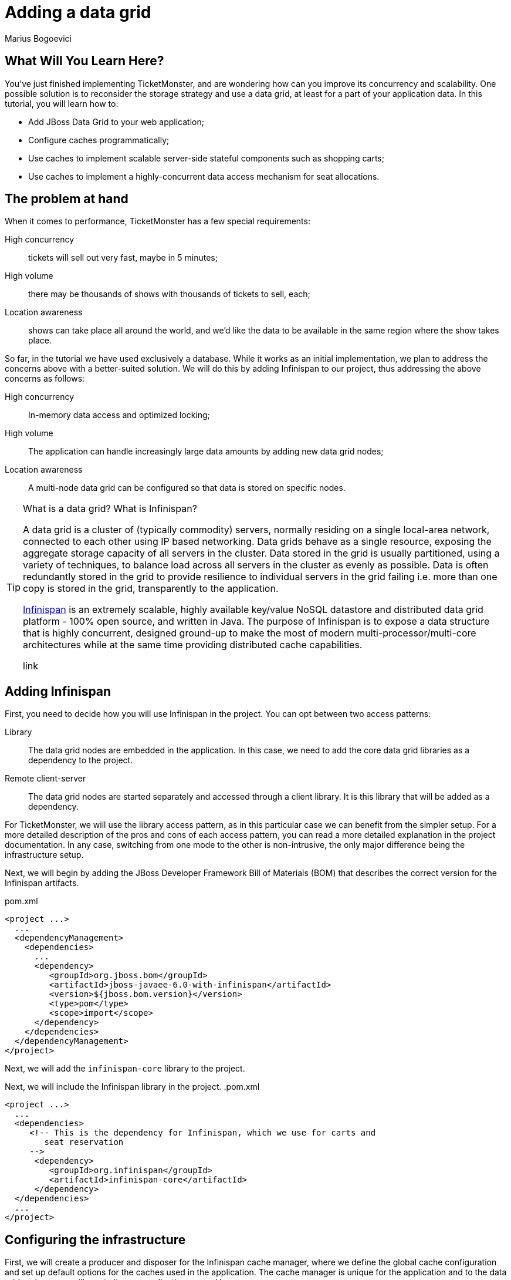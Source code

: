 Adding a data grid
==================
:Author: Marius Bogoevici

What Will You Learn Here?
-------------------------

You've just finished implementing TicketMonster, and are wondering how can you improve its concurrency and scalability. One possible solution is to reconsider the storage strategy and use a data grid, at least for a part of your application data. In this tutorial, you will learn how to:

* Add JBoss Data Grid to your web application;
* Configure caches programmatically;
* Use caches to implement scalable server-side stateful components such as shopping carts;
* Use caches to implement a highly-concurrent data access mechanism for seat allocations.

The problem at hand
-------------------

When it comes to performance, TicketMonster has a few special requirements:

High concurrency ::
   tickets will sell out very fast, maybe in 5 minutes;
High volume :: 
   there may be thousands of shows with thousands of tickets to sell, each;
Location awareness ::
   shows can take place all around the world, and we'd like the data to be available in the same region where the show takes place.

So far, in the tutorial we have used exclusively a database. While it works as an initial implementation, we plan to address the concerns above with a better-suited solution. We will do this by adding Infinispan to our project, thus addressing the above concerns as follows:

High concurrency ::
   In-memory data access and optimized locking;
High volume :: 
   The application can handle increasingly large data amounts by adding new data grid nodes;
Location awareness ::
   A multi-node data grid can be configured so that data is stored on specific nodes.  


[TIP]
.What is a data grid? What is Infinispan?
=====================================================================================
A data grid is a cluster of (typically commodity) servers, normally residing on a single local-area network, connected to each other using IP based networking. Data grids behave as a single resource, exposing the aggregate storage capacity of all servers in the cluster. Data stored in the grid is usually partitioned, using a variety of techniques, to balance load across all servers in the cluster as evenly as possible. Data is often redundantly stored in the grid to provide resilience to individual servers in the grid failing i.e. more than one copy is stored in the grid, transparently to the application.

link:http://www.jboss.org/infinispan[Infinispan] is an extremely scalable, highly available key/value NoSQL datastore and distributed data grid platform - 100% open source, and written in Java.  The purpose of Infinispan is to expose a data structure that is highly concurrent, designed ground-up to make the most of modern multi-processor/multi-core architectures while at the same time providing distributed cache capabilities.

link
=====================================================================================

Adding Infinispan
-----------------

First, you need to decide how you will use Infinispan in the project. You can opt between two access patterns:

Library ::
    The data grid nodes are embedded in the application. In this case, we need to add the core data grid libraries as a dependency to the project.

Remote client-server ::
    The data grid nodes are started separately and accessed through a client library. It is this library that will be added as a dependency. 

For TicketMonster, we will use the library access pattern, as in this particular case we can benefit from the simpler setup. For a more detailed description of the pros and cons of each access pattern, you can read a more detailed explanation in the project documentation. In any case, switching from one mode to the other is non-intrusive, the only major difference being the infrastructure setup. 

Next, we will begin by adding the JBoss Developer Framework Bill of Materials (BOM) that describes the correct version for the Infinispan artifacts. 

.pom.xml
[source,xml]
---------------------------------------------------------------------------------
<project ...>  
  ... 
  <dependencyManagement>
    <dependencies>
      ...
      <dependency>
         <groupId>org.jboss.bom</groupId>
         <artifactId>jboss-javaee-6.0-with-infinispan</artifactId>
         <version>${jboss.bom.version}</version>
         <type>pom</type>
         <scope>import</scope>
      </dependency>
    </dependencies>
  </dependencyManagement>
</project>
---------------------------------------------------------------------------------

Next, we will add the `infinispan-core` library to the project.


Next, we will include the Infinispan library in the project.
.pom.xml
[source,xml]
---------------------------------------------------------------------------------
<project ...>  
  ...  
  <dependencies>
     <!-- This is the dependency for Infinispan, which we use for carts and
        seat reservation
     -->
      <dependency>
         <groupId>org.infinispan</groupId>
         <artifactId>infinispan-core</artifactId>
      </dependency>
  </dependencies>
  ...
</project>
---------------------------------------------------------------------------------

Configuring the infrastructure
------------------------------

First, we will create a producer and disposer for the Infinispan cache manager, where we define the global cache configuration and set up default options for the caches used in the application. The cache manager is unique for the application and to the data grid node, so we will create it as an application scoped bean.

.src/main/org/jboss/jdf/example/ticketmonster/util/CacheProducer
[source,java]
---------------------------------------------------------------------------------
/**
 * Producer for the {@link EmbeddedCacheManager} instance used by the application. Defines
 * the default configuration for caches.
 */
@ApplicationScoped
public class CacheProducer {

    @Produces
    @ApplicationScoped
    public EmbeddedCacheManager getCacheContainer() {
        GlobalConfiguration glob = new GlobalConfigurationBuilder()
                .nonClusteredDefault() //Helper method that gets you a default constructed GlobalConfiguration, preconfigured for use in LOCAL mode
                .globalJmxStatistics().enable() //This method allows enables the jmx statistics of the global configuration.
                .transport().defaultTransport()
                .build(); //Builds  the GlobalConfiguration object
        Configuration loc = new ConfigurationBuilder()
                .jmxStatistics().enable() //Enable JMX statistics
                .clustering().cacheMode(CacheMode.LOCAL) //Set Cache mode to LOCAL - Data is not replicated.
                .transaction().transactionMode(TransactionMode.TRANSACTIONAL)
                .transactionManagerLookup(new GenericTransactionManagerLookup())
                .lockingMode(LockingMode.PESSIMISTIC)
                .locking().isolationLevel(IsolationLevel.REPEATABLE_READ) //Sets the isolation level of locking
                .eviction().maxEntries(4).strategy(EvictionStrategy.LIRS) //Sets  4 as maximum number of entries in a cache instance and uses the LIRS strategy - an efficient low inter-reference recency set replacement policy to improve buffer cache performance
                .loaders().passivation(false).addFileCacheStore().purgeOnStartup(true) //Disable passivation and adds a FileCacheStore that is Purged on Startup
                .build(); //Builds the Configuration object
        return new DefaultCacheManager(glob, loc, true);

    }

    public void cleanUp(@Disposes EmbeddedCacheManager manager) {
        manager.stop();
    }
}
---------------------------------------------------------------------------------

We will inject the cache manager instance in various services that use the data grid, which will use it in turn to get access to application caches.

Using caches for seat reservations
----------------------------------

First, we are going to change the existing implementation of the `SeatAllocationService` to use the Infinispan datagrid. Rather than storing the seat allocations in a database, we will store them as data grid entries.

This requires a few changes to our existing classes. If in the database implementation we used properties of the `SectionAllocation` class to identify the entity that corresponds to a given `Section` and `Performance`, for the datagrid implementation we will create a key class, making sure that its `equals()` and `hashCode()` methods are implemented correctly.

.src/main/java/org/jboss/jdf/example/ticketmonster/service/SectionAllocationKey.java
[source,java]
---------------------------------------------------------------------------------
public class SectionAllocationKey implements Serializable {

    private final Section section;
    private final Performance performance;

    private SectionAllocationKey(Section section, Performance performance) {

        this.section = section;
        this.performance = performance;
    }

    public static SectionAllocationKey of (Section section, Performance performance) {
        return new SectionAllocationKey(section, performance);
    }


    public Section getSection() {
        return section;
    }

    public Performance getPerformance() {
        return performance;
    }

    @Override
    public boolean equals(Object o) {
        if (this == o) return true;
        if (o == null || getClass() != o.getClass()) return false;

        SectionAllocationKey that = (SectionAllocationKey) o;

        if (performance != null ? !performance.equals(that.performance) : that.performance != null) return false;
        if (section != null ? !section.equals(that.section) : that.section != null) return false;

        return true;
    }

    @Override
    public int hashCode() {
        int result = section != null ? section.hashCode() : 0;
        result = 31 * result + (performance != null ? performance.hashCode() : 0);
        return result;
    }
}
---------------------------------------------------------------------------------

Now we can proceed with modifying the `SeatAllocationService`. Since we are not persisting seat allocations in the database, we will remove the `EntityManager` reference and use a cache acquired from the cache manager. We inject the cache manager instance produced previously and create a `SeatAllocation`-specific cache in the constructor.

.src/main/java/org/jboss/jdf/example/ticketmonster/service/SeatAllocationService.java
[source,java]
---------------------------------------------------------------------------------
public class SeatAllocationService {


    public static final String ALLOCATIONS = "TICKETMONSTER_ALLOCATIONS";

    private Cache<SectionAllocationKey, SectionAllocation> cache;

    /**
     * We inject the {@link EmbeddedCacheManager} and retri
     *
     * @param manager
     */
    @Inject
    public SeatAllocationService(EmbeddedCacheManager manager) {
        Configuration allocation = new ConfigurationBuilder()
                .transaction().transactionMode(TransactionMode.TRANSACTIONAL)
                .transactionManagerLookup(new JBossTransactionManagerLookup())
                .lockingMode(LockingMode.PESSIMISTIC)
                .loaders().addFileCacheStore().purgeOnStartup(true)
                .build();
        manager.defineConfiguration(ALLOCATIONS, allocation);
        this.cache = manager.getCache(ALLOCATIONS);
    }
    .....
}
---------------------------------------------------------------------------------    

Now, we can proceed with changing the implementation of the rest of the class.

.src/main/java/org/jboss/jdf/example/ticketmonster/service/SeatAllocationService.java
[source,java]
---------------------------------------------------------------------------------
public class SeatAllocationService {


    ....

    public AllocatedSeats allocateSeats(Section section, Performance performance,
                                        int seatCount, boolean contiguous) {
        SectionAllocationKey sectionAllocationKey = SectionAllocationKey.of(section, performance);
        SectionAllocation allocation = getSectionAllocation(sectionAllocationKey);
        ArrayList<Seat> seats = allocation.allocateSeats(seatCount, contiguous);
        cache.replace(sectionAllocationKey, allocation);
        return new AllocatedSeats(allocation, seats);
    }

    public void deallocateSeats(Section section, Performance performance, List<Seat> seats) {
        SectionAllocationKey sectionAllocationKey = SectionAllocationKey.of(section, performance);
        SectionAllocation sectionAllocation = getSectionAllocation(sectionAllocationKey);
        for (Seat seat : seats) {
            if (!seat.getSection().equals(section)) {
                throw new SeatAllocationException("All seats must be in the same section!");
            }
            sectionAllocation.deallocate(seat);
        }
        cache.replace(sectionAllocationKey, sectionAllocation);
   
    }

    /**
     * Mark the seats as being allocated
     * @param performance
     * @param allocatedSeats
     */
    public void finalizeAllocation(AllocatedSeats allocatedSeats) {
        allocatedSeats.markOccupied();
    }

    /**
     * Mark the seats as being allocated
     * @param performance
     * @param allocatedSeats
     */
    public void finalizeAllocation(Performance performance, List<Seat> allocatedSeats) {
        SectionAllocation sectionAllocation = cache.get(
                SectionAllocationKey.of(allocatedSeats.get(0).getSection(), performance));
        sectionAllocation.markOccupied(allocatedSeats);
    }

    /**
     * Retrieve a {@link SectionAllocation} instance for a given {@link Performance} and
     * {@link Section} (embedded in the {@link SectionAllocationKey}). Lock it for the scope
     * of the current transaction.
     *
     * @param sectionAllocationKey - wrapper for a {@link Performance} and {@link Section} pair
     *
     * @return the corresponding {@link SectionAllocation}
     */
    private SectionAllocation getSectionAllocation(SectionAllocationKey sectionAllocationKey) {
        SectionAllocation newAllocation = new SectionAllocation(sectionAllocationKey.getPerformance(),
                sectionAllocationKey.getSection());
        SectionAllocation sectionAllocation = cache.putIfAbsent(sectionAllocationKey,
                newAllocation);
        cache.getAdvancedCache().lock(sectionAllocationKey);
        return sectionAllocation == null?newAllocation:sectionAllocation;
    }
}
---------------------------------------------------------------------------------    

Implementing carts
------------------

Once we have stored our allocation status in the data grid, we can move on to implementing a cart system for TicketMonster. Rather than composing the orders on the client and sending the entire order as a single requests, users will be able to add and remove seats to their orders while they're shopping. 

We will store the carts in the datagrid, thus ensuring that they're accessible across the cluster, without the complications of using a web session.

.src/main/java/org/jboss/jdf/example/ticketmonster/model/Cart.java
[source,java]
---------------------------------------------------------------------------------
public class Cart implements Serializable  {

    private String id;

    private Performance performance;

    private ArrayList<SeatAllocation> seatAllocations = new ArrayList<SeatAllocation>();

    /**
     * Constructor for deserialization
     */
    private Cart() {
    }

    private Cart(String id) {
        this.id = id;
    }

    public static Cart initialize() {
        return new Cart(UUID.randomUUID().toString());
    }

    public String getId() {
        return id;
    }

    public Performance getPerformance() {
        return performance;
    }

    public void setPerformance(Performance performance) {
        this.performance = performance;
    }

    public ArrayList<SeatAllocation> getSeatAllocations() {
        return seatAllocations;
    }
}
---------------------------------------------------------------------------------

A `Cart` contains `SeatAllocation`s - collections of `Seats`s corresponding to a particular `TicketRequest` (which represents a number of seats requested for a particular perfomance).

.src/main/java/org/jboss/jdf/example/ticketmonster/model/SeatAllocation.java
[source,java]
---------------------------------------------------------------------------------
public class SeatAllocation {

    private TicketRequest ticketRequest;

    private ArrayList<Seat> allocatedSeats;

    public SeatAllocation(TicketRequest ticketRequest, ArrayList<Seat> allocatedSeats) {
        this.ticketRequest = ticketRequest;
        this.allocatedSeats = allocatedSeats;
    }


    public TicketRequest getTicketRequest() {
        return ticketRequest;
    }

    public ArrayList<Seat> getAllocatedSeats() {
        return allocatedSeats;
    }
}
---------------------------------------------------------------------------------

We use this structure so that we can easily add or update seats to the cart, when the client issues a new request.


We will update the `SectionAllocation` class, introducing an expiration time for each allocated seat. With this implementation, seats can have three different states:

free::
    The seat has not been allocated;
allocated permanently::
    The seat has been sold and remains allocated until the ticket is canceled;
allocated temporarily::
    The seat is allocated, but can be re-allocated after a specific time.

So, when a cart expires and is removed from the cache, the seats it held become available again. With these changes, the updated implementation of the `SectionAllocation` class will be as follows:

.src/main/java/org/jboss/jdf/example/ticketmonster/service/SectionAllocation.java
[source,java]
---------------------------------------------------------------------------------
@Entity
@Table(uniqueConstraints = @UniqueConstraint(columnNames = { "performance_id", "section_id" }))
public class SectionAllocation implements Serializable {
    public static final int EXPIRATION_TIME = 60 * 1000;

    /* Declaration of fields */

    /**
     * The synthetic id of the object.
     */
    @Id
    @GeneratedValue(strategy = IDENTITY)
    private Long id;

    /**
     * <p>
     * The version used to optimistically lock this entity.
     * </p>
     * 
     * <p>
     * Adding this field enables optimistic locking. As we don't access this field in the application, we need to suppress the
     * warnings the java compiler gives us about not using the field!
     * </p>
     */
    @SuppressWarnings("unused")
    @Version
    private long version;

    /**
     * <p>
     * The performance to which this allocation relates. The <code>@ManyToOne<code> JPA mapping establishes this relationship.
     * </p>
     * 
     * <p>
     * The performance must be specified, so we add the Bean Validation constrain <code>@NotNull</code>
     * </p>
     */
    @ManyToOne
    @NotNull
    private Performance performance;

    /**
     * <p>
     * The section to which this allocation relates. The <code>@ManyToOne<code> JPA mapping establishes this relationship.
     * </p>
     * 
     * <p>
     * The section must be specified, so we add the Bean Validation constrain <code>@NotNull</code>
     * </p>
     */
    @ManyToOne
    @NotNull
    private Section section;

    /**
     * <p>
     * A two dimensional matrix of allocated seats in a section, represented by a 2 dimensional array.
     * </p>
     * 
     * <p>
     * A two dimensional array doesn't have a natural RDBMS mapping, so we simply store this a binary object in the database, an
     * approach which requires no additional mapping logic. Any analysis of which seats within a section are allocated is done
     * in the business logic, below, not by the RDBMS.
     * </p>
     * 
     * <p>
     * <code>@Lob</code> instructs JPA to map this a large object in the database
     * </p>
     */
    @Lob
    private long allocated[][];

    /**
     * <p>
     *     The number of occupied seats in a section. It is updated whenever tickets are sold or canceled.
     * </p>
     *
     * <p>
     *     This field contains a summary of the information found in the <code>allocated</code> fields, and
     *     it is intended to be used for analytics purposes only.
     * </p>
     */
    private int occupiedCount = 0;

    /**
     * Constructor for persistence
     */
    public SectionAllocation() {
    }

    public SectionAllocation(Performance performance, Section section) {
        this.performance = performance;
        this.section = section;
        this.allocated = new long[section.getNumberOfRows()][section.getRowCapacity()];
        for (long[] seatStates : allocated) {
            Arrays.fill(seatStates, 0l);
        }
    }

    /**
     * Post-load callback method initializes the allocation table if it not populated already
     * for the entity
     */
    @PostLoad
    void initialize() {
        if (this.allocated == null) {
            this.allocated = new long[this.section.getNumberOfRows()][this.section.getRowCapacity()];
            for (long[] seatStates : allocated) {
                Arrays.fill(seatStates, 0l);
            }
        }
    }

    /**
     * Check if a particular seat is allocated in this section for this performance.
     * 
     * @return true if the seat is allocated, otherwise false
     */
    public boolean isAllocated(Seat s) {
        // Examine the allocation matrix, using the row and seat number as indices
        return allocated[s.getRowNumber() - 1][s.getNumber() - 1] != 0;
    }

    /**
     * Allocate the specified number seats within this section for this performance. Optionally allocate them in a contiguous
     * block.
     * 
     * @param seatCount the number of seats to allocate
     * @param contiguous whether the seats must be allocated in a contiguous block or not
     * @return the allocated seats
     */
    public ArrayList<Seat> allocateSeats(int seatCount, boolean contiguous) {
        // The list of seats allocated
        ArrayList<Seat> seats = new ArrayList<Seat>();

        // The seat allocation algorithm starts by iterating through the rows in this section
        for (int rowCounter = 0; rowCounter < section.getNumberOfRows(); rowCounter++) {

            if (contiguous) {
                // identify the first block of free seats of the requested size
                int startSeat = findFreeGapStart(rowCounter, 0, seatCount);
                // if a large enough block of seats is available
                if (startSeat >= 0) {
                    // Create the list of allocated seats to return
                    for (int i = 1; i <= seatCount; i++) {
                        seats.add(new Seat(section, rowCounter + 1, startSeat + i));
                    }
                    // Seats are allocated now, so we can stop checking rows
                    break;
                }
            } else {
                // As we aren't allocating contiguously, allocate each seat needed, one at a time
                int startSeat = findFreeGapStart(rowCounter, 0, 1);
                // if a seat is found
                if (startSeat >= 0) {
                    do {
                        // Create the seat to return to the user
                        seats.add(new Seat(section, rowCounter + 1, startSeat + 1));
                        // Find the next free seat in the row
                        startSeat = findFreeGapStart(rowCounter, startSeat, 1);
                    } while (startSeat >= 0 && seats.size() < seatCount);
                    if (seats.size() == seatCount) {
                        break;
                    }
                }
            }
        }
        // Simple check to make sure we could actually allocate the required number of seats

        if (seats.size() == seatCount) {
            for (Seat seat : seats) {
                allocate(seat.getRowNumber() - 1, seat.getNumber() - 1, 1, getExpirationTimestamp());
            }
            return seats;
        } else {
            return new ArrayList<Seat>(0);
        }
    }

    public void markOccupied(List<Seat> seats) {
        for (Seat seat : seats) {
            allocate(seat.getRowNumber() - 1, seat.getNumber() - 1, 1, -1);
        }
    }

    /**
     * Helper method which can locate blocks of seats
     * 
     * @param row The row number to check
     * @param startSeat The seat to start with in the row
     * @param size The size of the block to locate
     * @return
     */
    private int findFreeGapStart(int row, int startSeat, int size) {

        // An array of occupied seats in the row
        long[] occupied = allocated[row];
        int candidateStart = -1;

        // Iterate over the seats, and locate the first free seat block
        for (int i = startSeat; i < occupied.length; i++) {
            // if the seat isn't allocated
            long currentTimestamp = System.currentTimeMillis();
            if (occupied[i] >=0 && currentTimestamp > occupied[i]) {
                // then set this as a possible start
                if (candidateStart == -1) {
                    candidateStart = i;
                }
                // if we've counted out enough seats since the possible start, then we are done
                if ((size == (i - candidateStart + 1))) {
                    return candidateStart;
                }
            } else {
                candidateStart = -1;
            }
        }
        return -1;
    }

    /**
     * Helper method to allocate a specific block of seats
     * 
     * @param row the row in which the seat should be allocated
     * @param start the seat number to start allocating from
     * @param size the size of the block to allocate
     * @throws SeatAllocationException if less than 1 seat is to be allocated
     * @throws SeatAllocationException if the first seat to allocate is more than the number of seats in the row
     * @throws SeatAllocationException if the last seat to allocate is more than the number of seats in the row
     * @throws SeatAllocationException if the seats are already occupied.
     */
    private void allocate(int row, int start, int size, long finalState) throws SeatAllocationException {
        long[] occupied = allocated[row];
        if (size <= 0) {
            throw new SeatAllocationException("Number of seats must be greater than zero");
        }
        if (start < 0 || start >= occupied.length) {
            throw new SeatAllocationException("Seat number must be betwen 1 and " + occupied.length);
        }
        if ((start + size) > occupied.length) {
            throw new SeatAllocationException("Cannot allocate seats above row capacity");
        }

        // Now that we know we can allocate the seats, set them to occupied in the allocation matrix
        for (int i = start; i < (start + size); i++) {
            occupied[i] = finalState;
            occupiedCount++;
        }

    }

    /**
     * Dellocate a seat within this section for this performance.
     *
     * @param seat the seats that need to be deallocated
     */
    public void deallocate(Seat seat) {
        if (!isAllocated(seat)) {
            throw new SeatAllocationException("Trying to deallocate an unallocated seat!");
        }
        this.allocated[seat.getRowNumber()-1][seat.getNumber()-1] = 0;
        occupiedCount --;
    }

    /* Boilerplate getters and setters */

    public int getOccupiedCount() {
        return occupiedCount;
    }

    public Performance getPerformance() {
        return performance;
    }

    public Section getSection() {
        return section;
    }

    public Long getId() {
        return id;
    }

    private long getExpirationTimestamp() {
        return System.currentTimeMillis() + EXPIRATION_TIME;
    }

}
---------------------------------------------------------------------------------

Next, we will implement a cart store service for cart CRUD operations. Since users may open as many carts as they want, but not complete the purchase, we will store them as temporary entries, with an expiration time, leaving the job of removing them automatically to the data grid middleware itself. Thus, you don't have to worry about cleaning up your data. 


.src/main/java/org/jboss/jdf/example/ticketmonster/service/CartStore.java
[source,java]
---------------------------------------------------------------------------------
public class CartStore {

    public static final String CARTS_CACHE = "TICKETMONSTER_CARTS";

    private final Cache<String, Cart> cartsCache;

    @Inject
    public CartStore(EmbeddedCacheManager manager) {
        this.cartsCache = manager.getCache(CARTS_CACHE);
    }

    public Cart getCart(String cartId) {
        return this.cartsCache.get(cartId);
    }

    /**
     * Saves or updates a cart, setting an expiration time.
     *
     * @param cart - the cart to be saved
     */
    public void saveCart(Cart cart) {
        this.cartsCache.put(cart.getId(), cart, 10, TimeUnit.MINUTES);
    }

    /**
     * Removes a cart
     *
     * @param cart - the cart to be removed
     */
    public void delete(Cart cart) {
        this.cartsCache.remove(cart.getId());
    }
}
---------------------------------------------------------------------------------

Now you can go on and implement the RESTful service for managing carts.

First, you will implement the CRUD operations - adding and reading carts, as a thin layer on top of the `CartStore`. Because cart data is not tied to a web session, users can create as many carts as they want without having to worry about cleaning up the web session. Moreover, the web component of the application has a stateless architecture, which means that it can scale elastically across multiple machines - the responsibility of distributing data across nodes falling to the data grid itself.

.src/main/java/org/jboss/jdf/example/ticketmonster/rest/CartService.java
[source,java]
---------------------------------------------------------------------------------
@Path("/carts")
@Stateless
public class CartService {

    public static final String CARTS_CACHE = "CARTS";

    @Inject
    private CartStore cartStore;

    /**
     * Creates a new cart for a given performance, passed in as a JSON document.
     *
     * @param data
     * @return
     */
    @POST
    public Cart openCart(Map<String, String> data) {
        Cart cart = Cart.initialize();
        cart.setPerformance(entityManager.find(Performance.class,
                Long.parseLong(data.get("performance"))));
        cartStore.saveCart(cart);
        return cart;
    }

    /**
     * Retrieves a cart by its id.
     *
     * @param id
     * @return
     */
    @GET
    @Path("/{id}")
    public Cart getCart(String id) {
        Cart cart = cartStore.getCart(id);
        if (cart != null) {
           return cart;
        } else {
            throw new RestServiceException(Response.Status.NOT_FOUND);
        }
    }

}
---------------------------------------------------------------------------------

The `openCart` method allows opening a cart by posting a simple JSON document containing the reference to a an existing performance to `http://localhost:8080/ticket-monster/rest/carts`. The `getCart` method allows accessing the cart contents from an URL of the form `http://localhost:8080/ticket-monster/rest/carts/<cartId>`. Thus, the carts themselves become web resources. In true RESTful fashion, if the cart cannot be found, a "Resource Not Found" error will be thrown by the server.

 Next, you will add the ability of adding or removing seats from a cart. This will be done as an additional RESTful endpoint, that allows user to post ticket (or seat) requests to an existing cart, at the URL `http://localhost:8080/ticket-monster/rest/carts/<cartId>`. Whenever such a POST request is received, the `CartService` will delegate to the SeatAllocationService to adjust the current allocation, returning the cart contents (including the temporarily assigned seats) at the end.

.src/main/java/org/jboss/jdf/example/ticketmonster/rest/CartService.java
[source,java]
---------------------------------------------------------------------------------
@Path("/carts")
@Stateless
public class CartService {
    
    // already added code ommitted
    
    @Inject
    private EntityManager entityManager;

    @Inject
    private SeatAllocationService seatAllocationService;

    // already added code ommitted

    /**
     * Add or remove tickets to the cart. Also reserves and frees seats as tickets are added
     * and removed.
     *
     * @param id
     * @param ticketRequests
     * @return
     */
    @POST
    @Path("/{id}")
    @Consumes(MediaType.APPLICATION_JSON)
    public Cart addTicketRequest(@PathParam("id") String id, TicketRequest... ticketRequests){
        Cart cart = cartStore.getCart(id);

        for (TicketRequest ticketRequest : ticketRequests) {
            TicketPrice ticketPrice = entityManager.find(TicketPrice.class, ticketRequest.getTicketPrice());
            Iterator<SeatAllocation> iterator = cart.getSeatAllocations().iterator();
            while (iterator.hasNext()) {
                SeatAllocation seatAllocation = iterator.next();
                if (seatAllocation.getTicketRequest().getTicketPrice() == ticketRequest.getTicketPrice()){
                    seatAllocationService.deallocateSeats(ticketPrice.getSection(), cart.getPerformance(), seatAllocation.getAllocatedSeats());
                    ticketRequest.setQuantity(ticketRequest.getQuantity() + seatAllocation.getTicketRequest().getQuantity());
                    iterator.remove();
                }
            }
            if (ticketRequest.getQuantity() > 0 ) {
            AllocatedSeats allocatedSeats = seatAllocationService.allocateSeats(ticketPrice.getSection(), cart.getPerformance(), ticketRequest.getQuantity(), true);
            cart.getSeatAllocations().add(new SeatAllocation(new TicketRequest(ticketPrice.getId(), ticketRequest.getQuantity()), allocatedSeats.getSeats()));
            }
        }
        return cart;
    }

}
---------------------------------------------------------------------------------

Finally, when the user has finished reserving seats, they must complete the purchase. To that end, you will add another RESTful endpoint, at the URL `http://localhost:8080/ticket-monster/rest/carts/<cartId>/checkout`. Posting the final purchase data (like e-mail, and in the future, payment information) will trigger the checkout process, ticket allocation and making the seat reservations permanent. 

.src/main/java/org/jboss/jdf/example/ticketmonster/rest/CartService.java
[source,java]
---------------------------------------------------------------------------------
@Path("/carts")
@Stateless
public class CartService {
   /**
     * <p>
     * Create a booking.
     * </p>
     *
     * @param cartId
     * @param data
     * @return
     */
    @SuppressWarnings("unchecked")
    @POST
    /**
     * <p> Data is received in JSON format. For easy handling, it will be unmarshalled in the support
     * {@link BookingRequest} class.
     */
    @Consumes(MediaType.APPLICATION_JSON)
    @Path("/{id}/checkout")
    public Response createBookingFromCart(@PathParam("id") String cartId, Map<String, String> data) {
        try {
            // identify the ticket price categories in this request


            Cart cart = cartStore.getCart(cartId);

            // load the entities that make up this booking's relationships

            // Now, start to create the booking from the posted data
            // Set the simple stuff first!
            Booking booking = new Booking();
            booking.setContactEmail(data.get("email"));
            booking.setPerformance(cart.getPerformance());
            booking.setCancellationCode("abc");

            for (SeatAllocation seatAllocation : cart.getSeatAllocations()) {
                for (Seat seat : seatAllocation.getAllocatedSeats()) {
                    TicketPrice ticketPrice = entityManager.find(TicketPrice.class, seatAllocation.getTicketRequest().getTicketPrice());
                    booking.getTickets().add(new Ticket(seat, ticketPrice.getTicketCategory(), ticketPrice.getPrice()));
                }
                seatAllocationService.finalizeAllocation(cart.getPerformance(), seatAllocation.getAllocatedSeats());
            }

            booking.setCancellationCode("abc");
            entityManager.persist(booking);
            cartStore.delete(cart);
            newBookingEvent.fire(booking);
            return Response.ok().entity(booking).type(MediaType.APPLICATION_JSON_TYPE).build();

        } catch (ConstraintViolationException e) {
            // If validation of the data failed using Bean Validation, then send an error
            Map<String, Object> errors = new HashMap<String, Object>();
            List<String> errorMessages = new ArrayList<String>();
            for (ConstraintViolation<?> constraintViolation : e.getConstraintViolations()) {
                errorMessages.add(constraintViolation.getMessage());
            }
            errors.put("errors", errorMessages);
            // A WebApplicationException can wrap a response
            // Throwing the exception causes an automatic rollback
            throw new RestServiceException(Response.status(Response.Status.BAD_REQUEST).entity(errors).build());
        } catch (Exception e) {
            // Finally, handle unexpected exceptions
            Map<String, Object> errors = new HashMap<String, Object>();
            errors.put("errors", Collections.singletonList(e.getMessage()));
            // A WebApplicationException can wrap a response
            // Throwing the exception causes an automatic rollback
            throw new RestServiceException(Response.status(Response.Status.BAD_REQUEST).entity(errors).build());
        }
    }
---------------------------------------------------------------------------------

Now, all that remains is modifying the client side of the application to adapt the changes in the web service structure. During the ticket booking process, as tickets are added and removed to the cart, the `CreateBookingView` will invoke the RESTful endpoints to allocate seats and will display the outcome to the user in the updated `TicketSummaryView`. Here is how the JavaScript code will change.

.src/main/webapp/resources/js/app/views/desktop/create-booking.js
[source,javascript]
---------------------------------------------------------------------------------
define([
    'utilities',
    'require',
    'configuration',
    'text!../../../../templates/desktop/booking-confirmation.html',
    'text!../../../../templates/desktop/create-booking.html',
    'text!../../../../templates/desktop/ticket-categories.html',
    'text!../../../../templates/desktop/ticket-summary-view.html',
    'bootstrap'
],function (
    utilities,
    require,
    config,
    bookingConfirmationTemplate,
    createBookingTemplate,
    ticketEntriesTemplate,
    ticketSummaryViewTemplate){


    var TicketCategoriesView = Backbone.View.extend({
        id:'categoriesView',
        events:{
            "keyup input":"onChange"
        },
        render:function () {
            if (this.model != null) {
                var ticketPrices = _.map(this.model, function (item) {
                    return item.ticketPrice;
                });
                utilities.applyTemplate($(this.el), ticketEntriesTemplate, {ticketPrices:ticketPrices});
            } else {
                $(this.el).empty();
            }
            return this;
        },
        onChange:function (event) {
            var value = event.currentTarget.value;
            var ticketPriceId = $(event.currentTarget).data("tm-id");
            var modifiedModelEntry = _.find(this.model, function (item) {
                return item.ticketPrice.id == ticketPriceId
            });
            // update model
            if ($.isNumeric(value) && value > 0) {
                modifiedModelEntry.quantity = parseInt(value);
            }
            else {
                delete modifiedModelEntry.quantity;
            }
            // display error messages
            if (value.length > 0 &&
                   (!$.isNumeric(value)  // is a non-number, other than empty string
                        || value <= 0 // is negative
                        || parseFloat(value) != parseInt(value))) { // is not an integer
                $("#error-input-"+ticketPriceId).empty().append("Please enter a positive integer value");
                $("#ticket-category-fieldset-"+ticketPriceId).addClass("error")
            } else {
                $("#error-input-"+ticketPriceId).empty();
                $("#ticket-category-fieldset-"+ticketPriceId).removeClass("error")
            }
            // are there any outstanding errors after this update?
            // if yes, disable the input button
            if (
               $("div[id^='ticket-category-fieldset-']").hasClass("error") ||
                   _.isUndefined(modifiedModelEntry.quantity) ) {
              $("input[name='add']").attr("disabled", true)
            } else {
              $("input[name='add']").removeAttr("disabled")
            }
        }
    });

    var TicketSummaryView = Backbone.View.extend({
        tagName:'tr',
        events:{
            "click i":"removeEntry"
        },
        render:function () {
            var self = this;
            utilities.applyTemplate($(this.el), ticketSummaryViewTemplate, this.model.bookingRequest);
        },
        removeEntry:function (event) {
           var index = $(event.currentTarget).data("index");
           var ticketPriceId = this.model.bookingRequest.seatAllocations[index].ticketRequest.ticketPrice.id;
           var self = this;
           $.ajax({url: (config.baseUrl + "rest/carts/" + this.model.cartId),
                data: JSON.stringify([{ticketPrice:ticketPriceId, quantity:-1}]),
                type: "POST",
                dataType: "json",
                contentType: "application/json",
                success: function(cart) {
                    self.owner.refreshSummary(cart, self.owner)
                }
           });
        }
    });

    var CreateBookingView = Backbone.View.extend({

        events:{
            "click input[name='submit']":"save",
            "change select[id='sectionSelect']":"refreshPrices",
            "keyup #email":"updateEmail",
            "change #email":"updateEmail",
            "click input[name='add']":"addQuantities"
        },
        render:function () {

            var self = this;
            $.ajax({url: (config.baseUrl + "rest/carts"),
                    data:JSON.stringify({performance:this.model.performanceId}),
                    type:"POST",
                    dataType:"json",
                    contentType:"application/json",
                    success: function (cart) {
                        self.model.cartId = cart.id;
                        $.getJSON(config.baseUrl + "rest/shows/" + self.model.showId, function (selectedShow) {

                            self.currentPerformance = _.find(selectedShow.performances, function (item) {
                                return item.id == self.model.performanceId;
                            });

                            var id = function (item) {return item.id;};
                            // prepare a list of sections to populate the dropdown
                            var sections = _.uniq(_.sortBy(_.pluck(selectedShow.ticketPrices, 'section'), id), true, id);
                            utilities.applyTemplate($(self.el), createBookingTemplate, {
                                sections:sections,
                                show:selectedShow,
                                performance:self.currentPerformance});
                            self.ticketCategoriesView = new TicketCategoriesView({model:{}, el:$("#ticketCategoriesViewPlaceholder")});
                            self.ticketSummaryView = new TicketSummaryView({model:self.model, el:$("#ticketSummaryView")});
                            self.ticketSummaryView.owner = self;
                            self.show = selectedShow;
                            self.ticketCategoriesView.render();
                            self.ticketSummaryView.render();
                            $("#sectionSelector").change();
                        });
                    }
                }
            );
            return this;
        },
        refreshPrices:function (event) {
            var ticketPrices = _.filter(this.show.ticketPrices, function (item) {
                return item.section.id == event.currentTarget.value;
            });
            var sortedTicketPrices = _.sortBy(ticketPrices, function(ticketPrice) {
                return ticketPrice.ticketCategory.description;
            });
            var ticketPriceInputs = new Array();
            _.each(sortedTicketPrices, function (ticketPrice) {
                ticketPriceInputs.push({ticketPrice:ticketPrice});
            });
            this.ticketCategoriesView.model = ticketPriceInputs;
            this.ticketCategoriesView.render();
        },
        save:function (event) {
            var bookingRequest = {ticketRequests:[]};
            var self = this;
            bookingRequest.email = this.model.bookingRequest.email;
            bookingRequest.performance = this.model.performanceId
            $("input[name='submit']").attr("disabled", true)
            $.ajax({url: (config.baseUrl + "rest/carts/" + this.model.cartId + "/checkout"),
                data:JSON.stringify({email:this.model.bookingRequest.email}),
                type:"POST",
                dataType:"json",
                contentType:"application/json",
                success:function (booking) {
                    this.model = {}
                    $.getJSON(config.baseUrl +'rest/shows/performance/' + booking.performance.id, function (retrievedPerformance) {
                        utilities.applyTemplate($(self.el), bookingConfirmationTemplate, {booking:booking, performance:retrievedPerformance })
                    });
                }}).error(function (error) {
                    if (error.status == 400 || error.status == 409) {
                        var errors = $.parseJSON(error.responseText).errors;
                        _.each(errors, function (errorMessage) {
                            $("#request-summary").append('<div class="alert alert-error"><a class="close" data-dismiss="alert">×</a><strong>Error!</strong> ' + errorMessage + '</div>')
                        });
                    } else {
                        $("#request-summary").append('<div class="alert alert-error"><a class="close" data-dismiss="alert">×</a><strong>Error! </strong>An error has occured</div>')
                    }
                    $("input[name='submit']").removeAttr("disabled");
                })

        },
        calculateTotals:function () {
            // make sure that tickets are sorted by section and ticket category
            this.model.bookingRequest.seatAllocations.sort(function (t1, t2) {
                if (t1.ticketRequest.ticketPrice.section.id != t2.ticketRequest.ticketPrice.section.id) {
                    return t1.ticketRequest.ticketPrice.section.id - t2.ticketRequest.ticketPrice.section.id;
                }
                else {
                    return t1.ticketRequest.ticketPrice.ticketCategory.id - t2.ticketRequest.ticketPrice.ticketCategory.id;
                }
            });

            this.model.bookingRequest.totals = _.reduce(this.model.bookingRequest.seatAllocations, function (totals, seatAllocation) {
                var ticketRequest = seatAllocation.ticketRequest;
                return {
                    tickets:totals.tickets + ticketRequest.quantity,
                    price:totals.price + ticketRequest.quantity * ticketRequest.ticketPrice.price
                };
            }, {tickets:0, price:0.0});
        },
        addQuantities:function () {
            var self = this;
            var ticketRequests = [];
            _.each(this.ticketCategoriesView.model, function (model) {
                if (model.quantity != undefined) {
                    ticketRequests.push({ticketPrice:model.ticketPrice.id, quantity:model.quantity})
                }
            });
            $.ajax({url: (config.baseUrl + "rest/carts/" + this.model.cartId),
                data:JSON.stringify(ticketRequests),
                type:"POST",
                dataType:"json",
                contentType:"application/json",
                success: function(cart) {
                   self.refreshSummary(cart, self)
                }}
            );
        },
        refreshSummary: function(cart, view) {
            view.model.bookingRequest.seatAllocations = cart.seatAllocations;
            view.ticketCategoriesView.model = null;
            $('option:selected', 'select').removeAttr('selected');
            view.calculateTotals();
            view.ticketCategoriesView.render();
            view.ticketSummaryView.render();
            view.setCheckoutStatus();
        },
        updateEmail:function (event) {
            if ($(event.currentTarget).is(':valid')) {
                this.model.bookingRequest.email = event.currentTarget.value;
                $("#error-email").empty();
            } else {
                $("#error-email").empty().append("Please enter a valid e-mail address");
                delete this.model.bookingRequest.email;
            }
            this.setCheckoutStatus();
        },
        setCheckoutStatus:function () {
            if (this.model.bookingRequest.totals != undefined && this.model.bookingRequest.totals.tickets > 0 && this.model.bookingRequest.email != undefined && this.model.bookingRequest.email != '') {
                $('input[name="submit"]').removeAttr('disabled');
            }
            else {
                $('input[name="submit"]').attr('disabled', true);
            }
        }
    });

    return CreateBookingView;
});
---------------------------------------------------------------------------------

Also, we need to update the router code as well.

.src/main/webapp/resources/js/app/router/desktop/router.js
[source,javascript]
---------------------------------------------------------------------------------
/**
 * A module for the router of the desktop application
 */
define("router", [
    'jquery',
    'underscore',
    'configuration',
    'utilities',
    'app/models/booking',
    'app/models/event',
    'app/models/venue',
    'app/collections/bookings',
    'app/collections/events',
    'app/collections/venues',
    'app/views/desktop/home',
    'app/views/desktop/events',
    'app/views/desktop/venues',
    'app/views/desktop/create-booking',
    'app/views/desktop/bookings',
    'app/views/desktop/event-detail',
    'app/views/desktop/venue-detail',
    'app/views/desktop/booking-detail',
    'text!../templates/desktop/main.html'
],function ($,
            _,
            config,
            utilities,
            Booking,
            Event,
            Venue,
            Bookings,
            Events,
            Venues,
            HomeView,
            EventsView,
            VenuesView,
            CreateBookingView,
            BookingsView,
            EventDetailView,
            VenueDetailView,
            BookingDetailView,
            MainTemplate) {

    $(document).ready(new function() {
       utilities.applyTemplate($('body'), MainTemplate)
    })

    /**
     * The Router class contains all the routes within the application - 
     * i.e. URLs and the actions that will be taken as a result.
     *
     * @type {Router}
     */

    var Router = Backbone.Router.extend({
        routes:{
            "":"home",
            "about":"home",
            "events":"events",
            "events/:id":"eventDetail",
            "venues":"venues",
            "venues/:id":"venueDetail",
            "book/:showId/:performanceId":"bookTickets",
            "bookings":"listBookings",
            "bookings/:id":"bookingDetail",
            "ignore":"ignore",
            "*actions":"defaultHandler"
        },
        events:function () {
            var events = new Events();
            var eventsView = new EventsView({model:events, el:$("#content")});
            events.bind("reset",
                function () {
                    utilities.viewManager.showView(eventsView);
                }).fetch();
        },
        venues:function () {
            var venues = new Venues;
            var venuesView = new VenuesView({model:venues, el:$("#content")});
            venues.bind("reset",
                function () {
                    utilities.viewManager.showView(venuesView);
                }).fetch();
        },
        home:function () {
            utilities.viewManager.showView(new HomeView({el:$("#content")}));
        },
        bookTickets:function (showId, performanceId) {
            var createBookingView = 
                new CreateBookingView({
                    model:{ showId:showId, 
                            performanceId:performanceId, 
                            bookingRequest:{seatAllocations:[]}},
                            el:$("#content")
                           });
            utilities.viewManager.showView(createBookingView);
        },
        listBookings:function () {
            $.get(
                config.baseUrl + "rest/bookings/count",
                function (data) {
                    var bookings = new Bookings;
                    var bookingsView = new BookingsView({
                        model:{bookings: bookings},
                        el:$("#content"),
                        pageSize: 10,
                        page: 1,
                        count:data.count});

                    bookings.bind("destroy",
                        function () {
                            bookingsView.refreshPage();
                        });
                    bookings.fetch({data:{first:1, maxResults:10},
                        processData:true, success:function () {
                            utilities.viewManager.showView(bookingsView);
                        }});
                }
            );

        },
        eventDetail:function (id) {
            var model = new Event({id:id});
            var eventDetailView = new EventDetailView({model:model, el:$("#content")});
            model.bind("change",
                function () {
                    utilities.viewManager.showView(eventDetailView);
                }).fetch();
        },
        venueDetail:function (id) {
            var model = new Venue({id:id});
            var venueDetailView = new VenueDetailView({model:model, el:$("#content")});
            model.bind("change",
                function () {
                    utilities.viewManager.showView(venueDetailView);
                }).fetch();
        },
        bookingDetail:function (id) {
            var bookingModel = new Booking({id:id});
            var bookingDetailView = new BookingDetailView({model:bookingModel, el:$("#content")});
            bookingModel.bind("change",
                function () {
                    utilities.viewManager.showView(bookingDetailView);
                }).fetch();

        }
    });

    // Create a router instance
    var router = new Router();

    //Begin routing
    Backbone.history.start();

    return router;
});
---------------------------------------------------------------------------------

Finally, we need to update a few templates to account for the changes in code. First, we will allow for displaying the seats in the ticket summary view as they are allocated.

.src/main/webapp/resources/templates/desktop/ticket-summary-view.html
[source, html]
---------------------------------------------------------------------------------
<div class="span12">
    <% if (seatAllocations.length>0) { %>
    <table class="table table-bordered table-condensed row-fluid" style="background-color: #fffffa;">
        <thead>
        <tr>
            <th colspan="7"><strong>Requested tickets</strong></th>
        </tr>
        <tr>
            <th>Section</th>
            <th>Category</th>
            <th>Quantity</th>
            <th>Price</th>
            <th>Row</th>
            <th>Seat</th>
            <th></th>
        </tr>
        </thead>
        <tbody id="ticketRequestSummary">
        <% _.each(seatAllocations, function (seatAllocation, index, seatAllocations) { %>
        <tr>
            <td><%= seatAllocation.ticketRequest.ticketPrice.section.name %></td>
            <td><%= seatAllocation.ticketRequest.ticketPrice.ticketCategory.description %></td>
            <td><%= seatAllocation.ticketRequest.quantity %></td>
            <td>$<%= seatAllocation.ticketRequest.ticketPrice.price%></td>
            <td><%= seatAllocation.allocatedSeats[0].rowNumber %></td>
            <td><% _.each(seatAllocation.allocatedSeats, function (ticketRequest, index, seat) { %>
                <% if (index > 0) { %><p/><% } %><%= seatAllocation.allocatedSeats[index].number%>
           <% });%></td>
            <td><i class="icon-trash" data-index='<%= index %>'/></td>
        </tr>
        <% }); %>
        </tbody>
    </table>
    <p/>
    <div class="row-fluid">
        <div class="span5"><strong>Total ticket count:</strong> <%= totals.tickets %></div>
        <div class="span5"><strong>Total price:</strong> $<%=totals.price%></div></div>
    <% } else { %>
    No tickets requested.
    <% } %>
</div>
---------------------------------------------------------------------------------

Next, we will update the booking details view template.

.src/main/webapp/resources/templates/desktop/booking-details.html
[source, html]
---------------------------------------------------------------------------------
<div class="row-fluid">
    <h2 class="page-header light-font special-title">Booking #<%=booking.id%> details</h2>
</div>
<div class="row-fluid">
    <div class="span5 well">
        <h4 class="page-header">Checkout information</h4>

        <p><strong>Email: </strong><%= booking.contactEmail %></p>

        <p><strong>Event: </strong> <%= performance.event.name %></p>

        <p><strong>Venue: </strong><%= performance.venue.name %></p>

        <p><strong>Date: </strong><%= new Date(booking.performance.date).toPrettyString() %></p>

        <p><strong>Created on: </strong><%= new Date(booking.createdOn).toPrettyString() %></p>
    </div>
    <div class="span5 well">
        <h4 class="page-header">Ticket allocations</h4>
        <table class="table table-striped table-bordered" style="background-color: #fffffa;">
            <thead>

            <tr>
                <th>Ticket #</th>
                <th>Category</th>
                <th>Section</th>
                <th>Row</th>
                <th>Seat</th>
            </tr>
            </thead>
            <tbody>
            <% $.each(_.sortBy(booking.tickets, function(ticket) {return ticket.seat.section.id*1000
                                           + ticket.seat.rowNumber*100
                                           + ticket.seat.number}), function (i, ticket) { %>
            <tr>
                <td><%= ticket.id %></td>
                <td><%=ticket.ticketCategory.description%></td>
                <td><%=ticket.seat.section.name%></td>
                <td><%=ticket.seat.rowNumber%></td>
                <td><%=ticket.seat.number%></td>
            </tr>
            <% }) %>
            </tbody>
        </table>
    </div>
</div>
<div class="row-fluid" style="padding-bottom:30px;">
    <div class="span2"><a href="#bookings">Back</a></div>
</div>
---------------------------------------------------------------------------------

Finally, you will need to update the booking confirmation page.

.src/main/webapp/resources/templates/desktop/booking-confirmation.html
[source, html]
---------------------------------------------------------------------------------
<div class="row-fluid">
    <h2 class="special-title light-font">Booking #<%=booking.id%> confirmed!</h2>
</div>
<div class="row-fluid">
    <div class="span5 well">
        <h4 class="page-header">Checkout information</h4>
        <p><strong>Email: </strong><%= booking.contactEmail %></p>
        <p><strong>Event: </strong> <%= performance.event.name %></p>
        <p><strong>Venue: </strong><%= performance.venue.name %></p>
        <p><strong>Date: </strong><%= new Date(booking.performance.date).toPrettyString() %></p>
        <p><strong>Created on: </strong><%= new Date(booking.createdOn).toPrettyString() %></p>
    </div>
    <div class="span5 well">
        <h4 class="page-header">Ticket allocations</h4>
        <table class="table table-striped table-bordered" style="background-color: #fffffa;">
            <thead>
            <tr>
                <th>Ticket #</th>
                <th>Category</th>
                <th>Section</th>
                <th>Row</th>
                <th>Seat</th>
            </tr>
            </thead>
            <tbody>
            <% $.each(_.sortBy(booking.tickets, function(ticket) {return ticket.seat.section.id*1000
            + ticket.seat.rowNumber*100
            + ticket.seat.number}), function (i, ticket) { %>
            <tr>
                <td><%= ticket.id %></td>
                <td><%=ticket.ticketCategory.description%></td>
                <td><%=ticket.seat.section.name%></td>
                <td><%=ticket.seat.rowNumber%></td>
                <td><%=ticket.seat.number%></td>
            </tr>
            <% }) %>
            </tbody>
        </table>
    </div>
</div>
<div class="row-fluid" style="padding-bottom:30px;">
    <div class="span2"><a href="#">Home</a></div>
</div>n2"><a href="#bookings">Back</a></div>
</div>
---------------------------------------------------------------------------------

This is it!

Conclusion
----------

You have successfully converted your application from one that relies exclusively on relational persistence to using a NoSQL (key-value) data store for a part of its data. You have identified the use cases where the switch is mostly likely to result in performance improvements, including the changes in application functionality that can benefit from this conversion. You have learned how to set up the infrastructure, distinguish between the different configuration options, and use the API.   